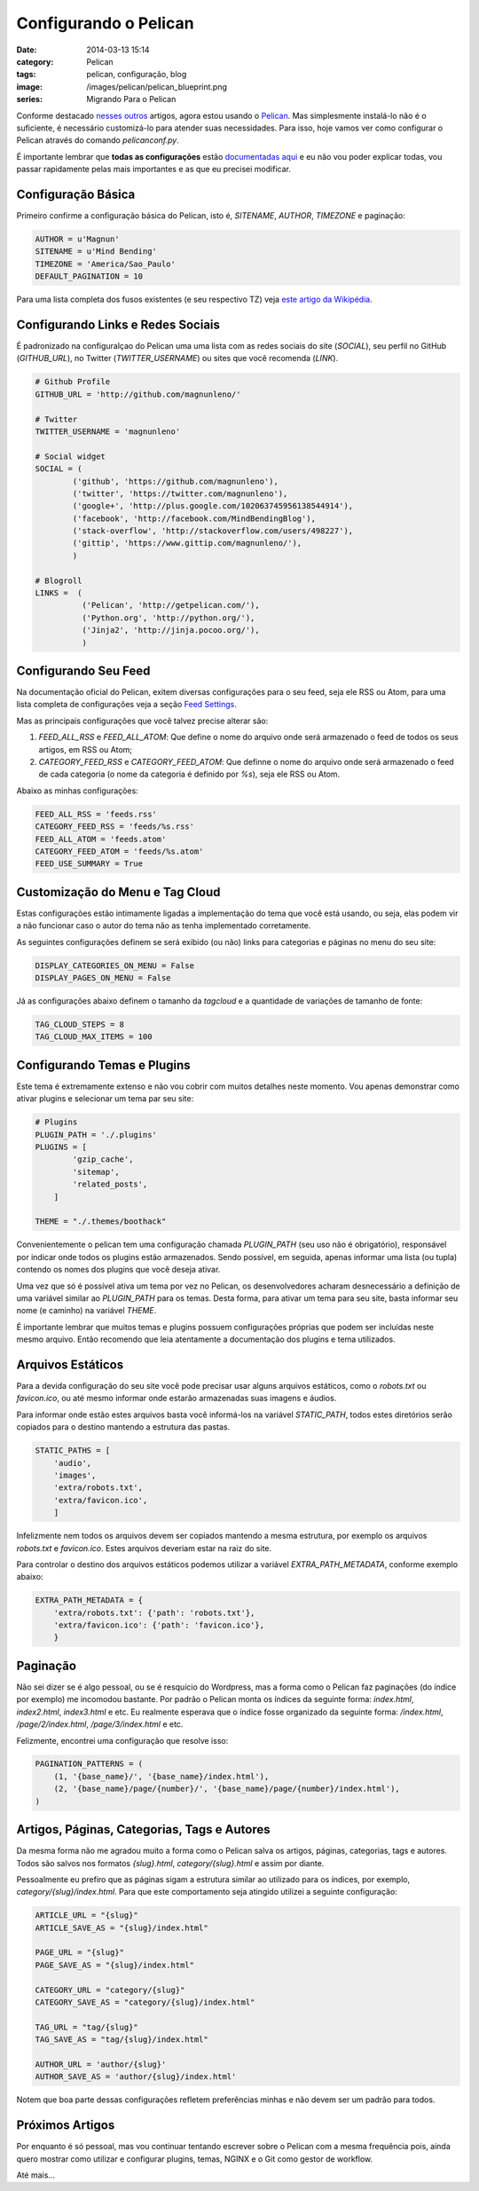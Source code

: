 Configurando o Pelican
######################
:date: 2014-03-13 15:14
:category: Pelican
:tags: pelican, configuração, blog
:image: /images/pelican/pelican_blueprint.png
:series: Migrando Para o Pelican

Conforme destacado `nesses`_ `outros`_ artigos, agora estou usando o `Pelican`_. Mas simplesmente instalá-lo não é o suficiente, é necessário customizá-lo para atender suas necessidades. Para isso, hoje vamos ver como configurar o Pelican através do comando `pelicanconf.py`.

.. image:: {filename}/images/pelican/pelican_drawing.jpg
        :target: {filename}/images/pelican/pelican_drawing.jpg
        :alt: Pelican
        :align: center

É importante lembrar que **todas as configurações** estão `documentadas aqui`_ e eu não vou poder explicar todas, vou passar rapidamente pelas mais importantes e as que eu precisei modificar.

.. more

Configuração Básica
-------------------

Primeiro confirme a configuração básica do Pelican, isto é, `SITENAME`, `AUTHOR`, `TIMEZONE` e paginação:

.. code-block:: python

        AUTHOR = u'Magnun'
        SITENAME = u'Mind Bending'
        TIMEZONE = 'America/Sao_Paulo'
        DEFAULT_PAGINATION = 10

Para uma lista completa dos fusos existentes (e seu respectivo TZ) veja `este artigo da Wikipédia`_.


Configurando Links e Redes Sociais
----------------------------------

É padronizado na configuralçao do Pelican uma uma lista com as redes sociais do site (`SOCIAL`), seu perfil no GitHub (`GITHUB_URL`), no Twitter (`TWITTER_USERNAME`) ou sites que você recomenda (`LINK`).

.. code-block:: python

        # Github Profile
        GITHUB_URL = 'http://github.com/magnunleno/'

        # Twitter
        TWITTER_USERNAME = 'magnunleno'

        # Social widget
        SOCIAL = (
                ('github', 'https://github.com/magnunleno'),
                ('twitter', 'https://twitter.com/magnunleno'),
                ('google+', 'http://plus.google.com/102063745956138544914'),
                ('facebook', 'http://facebook.com/MindBendingBlog'),
                ('stack-overflow', 'http://stackoverflow.com/users/498227'),
                ('gittip', 'https://www.gittip.com/magnunleno/'),
                )

        # Blogroll
        LINKS =  (
                  ('Pelican', 'http://getpelican.com/'),
                  ('Python.org', 'http://python.org/'),
                  ('Jinja2', 'http://jinja.pocoo.org/'),
                  )


Configurando Seu Feed
---------------------

Na documentação oficial do Pelican, exitem diversas configurações para o seu feed, seja ele RSS ou Atom, para uma lista completa de configurações veja a seção `Feed Settings`_.

Mas as principais configurações que você talvez precise alterar são:

#. `FEED_ALL_RSS` e `FEED_ALL_ATOM`: Que define o nome do arquivo onde será armazenado o feed de todos os seus artigos, em RSS ou Atom;
#. `CATEGORY_FEED_RSS` e `CATEGORY_FEED_ATOM`: Que definne o nome do arquivo onde será armazenado o feed de cada categoria (o nome da categoria é definido por `%s`), seja ele RSS ou Atom.

Abaixo as minhas configurações:

.. code-block:: python

        FEED_ALL_RSS = 'feeds.rss'
        CATEGORY_FEED_RSS = 'feeds/%s.rss'
        FEED_ALL_ATOM = 'feeds.atom'
        CATEGORY_FEED_ATOM = 'feeds/%s.atom'
        FEED_USE_SUMMARY = True


Customização do Menu e Tag Cloud
--------------------------------

Estas configurações estão intimamente ligadas a implementação do tema que você está usando, ou seja, elas podem vir a não funcionar caso o autor do tema não as tenha implementado corretamente.

As seguintes configurações definem se será exibido (ou não) links para categorias e páginas no menu do seu site:

.. code-block:: python

        DISPLAY_CATEGORIES_ON_MENU = False
        DISPLAY_PAGES_ON_MENU = False


Já as configurações abaixo definem o tamanho da *tagcloud* e a quantidade de variações de tamanho de fonte:

.. code-block:: python

        TAG_CLOUD_STEPS = 8
        TAG_CLOUD_MAX_ITEMS = 100

Configurando Temas e Plugins
----------------------------

Este tema é extremamente extenso e não vou cobrir com muitos detalhes neste momento. Vou apenas demonstrar como ativar plugins e selecionar um tema par seu site:

.. code-block:: python

        # Plugins 
        PLUGIN_PATH = './.plugins'
        PLUGINS = [
                'gzip_cache', 
                'sitemap',
                'related_posts',
            ]

        THEME = "./.themes/boothack"

Convenientemente o pelican tem uma configuração chamada `PLUGIN_PATH` (seu uso não é obrigatório), responsável por indicar onde todos os plugins estão armazenados. Sendo possível, em seguida, apenas informar uma lista (ou tupla) contendo os nomes dos plugins que você deseja ativar.

Uma vez que só é possível ativa um tema por vez no Pelican, os desenvolvedores acharam desnecessário a definição de uma variável similar ao `PLUGIN_PATH` para os temas. Desta forma, para ativar um tema para seu site, basta informar seu nome (e caminho) na variável `THEME`.

É importante lembrar que muitos temas e plugins possuem configurações próprias que podem ser incluídas neste mesmo arquivo. Então recomendo que leia atentamente a documentação dos plugins e tema utilizados.


Arquivos Estáticos
------------------

Para a devida configuração do seu site você pode precisar usar alguns arquivos estáticos, como o `robots.txt` ou `favicon.ico`, ou até mesmo informar onde estarão armazenadas suas imagens e áudios.

Para informar onde estão estes arquivos basta você informá-los na variável `STATIC_PATH`, todos estes diretórios serão copiados para o destino mantendo a estrutura das pastas.

.. code-block:: python

        STATIC_PATHS = [
            'audio', 
            'images', 
            'extra/robots.txt', 
            'extra/favicon.ico',
            ]

Infelizmente nem todos os arquivos devem ser copiados mantendo a mesma estrutura, por exemplo os arquivos `robots.txt` e `favicon.ico`. Estes arquivos deveriam estar na raiz do site.

Para controlar o destino dos arquivos estáticos podemos utilizar a variável `EXTRA_PATH_METADATA`, conforme exemplo abaixo:

.. code-block:: python

        EXTRA_PATH_METADATA = {
            'extra/robots.txt': {'path': 'robots.txt'},
            'extra/favicon.ico': {'path': 'favicon.ico'},
            }


Paginação
---------

Não sei dizer se é algo pessoal, ou se é resquício do Wordpress, mas a forma como o Pelican faz paginações (do índice por exemplo) me incomodou bastante. Por padrão o Pelican monta os índices da seguinte forma: `index.html`, `index2.html`, `index3.html` e etc. Eu realmente esperava que o índice fosse organizado da seguinte forma: `/index.html`, `/page/2/index.html`, `/page/3/index.html` e etc.

Felizmente, encontrei uma configuração que resolve isso:

.. code-block:: python

        PAGINATION_PATTERNS = (
            (1, '{base_name}/', '{base_name}/index.html'),
            (2, '{base_name}/page/{number}/', '{base_name}/page/{number}/index.html'),
        )


Artigos, Páginas, Categorias, Tags e Autores
--------------------------------------------

Da mesma forma não me agradou muito a forma como o Pelican salva os artigos, páginas, categorias, tags e autores. Todos são salvos nos formatos `{slug}.html`, `category/{slug}.html` e assim por diante.

Pessoalmente eu prefiro que as páginas sigam a estrutura similar ao utilizado para os índices, por exemplo, `category/{slug}/index.html`. Para que este comportamento seja atingido utilizei a seguinte configuração:

.. code-block:: python

        ARTICLE_URL = "{slug}"
        ARTICLE_SAVE_AS = "{slug}/index.html"

        PAGE_URL = "{slug}"
        PAGE_SAVE_AS = "{slug}/index.html"

        CATEGORY_URL = "category/{slug}"
        CATEGORY_SAVE_AS = "category/{slug}/index.html"

        TAG_URL = "tag/{slug}"
        TAG_SAVE_AS = "tag/{slug}/index.html"

        AUTHOR_URL = 'author/{slug}'
        AUTHOR_SAVE_AS = 'author/{slug}/index.html'

Notem que boa parte dessas configurações refletem preferências minhas e não devem ser um padrão para todos.


Próximos Artigos
----------------
Por enquanto é só pessoal, mas vou continuar tentando escrever sobre o Pelican com a mesma frequência pois, ainda quero mostrar como utilizar e configurar plugins, temas, NGINX e o Git como gestor de workflow.

Até mais...

.. _Pelican: http://docs.getpelican.com/en/3.3.0/
.. _nesses: /pt/adeus-wordpress
.. _outros: /pt/migrando-do-wordpress-para-o-pelican
.. _documentadas aqui: http://docs.getpelican.com/en/3.3.0/settings.html
.. _este artigo da Wikipédia: http://en.wikipedia.org/wiki/List_of_tz_database_time_zones
.. _Feed Settings: http://docs.getpelican.com/en/3.3.0/settings.html#feed-settings

